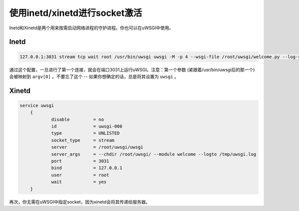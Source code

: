 使用inetd/xinetd进行socket激活
===================================

Inetd和Xinetd是两个用来按需启动网络进程的守护进程。你也可以在uWSGI中使用。

Inetd
-----


.. code-block:: inetd

    127.0.0.1:3031 stream tcp wait root /usr/bin/uwsgi uwsgi -M -p 4 --wsgi-file /root/uwsgi/welcome.py --log-syslog=uwsgi

通过这个配置，一旦进行了第一个连接，就会在端口3031上运行uWSGI。注意：第一个参数 (紧跟着/usr/bin/uwsgi后的那一个)会被映射到 ``argv[0]`` 。不要忘了这个 -- 如果你想确定的话，总是将其设置为 ``uwsgi`` 。

Xinetd 
------

.. code-block:: xinetd

    service uwsgi
    	{
    	        disable         = no
    	        id              = uwsgi-000
    	        type            = UNLISTED
    	        socket_type     = stream
    	        server          = /root/uwsgi/uwsgi
    	        server_args     = --chdir /root/uwsgi/ --module welcome --logto /tmp/uwsgi.log
    	        port            = 3031
    	        bind            = 127.0.0.1
    	        user            = root
    	        wait            = yes
    	}

再次，你无需在uWSGI中指定socket，因为xinetd会将其传递给服务器。
